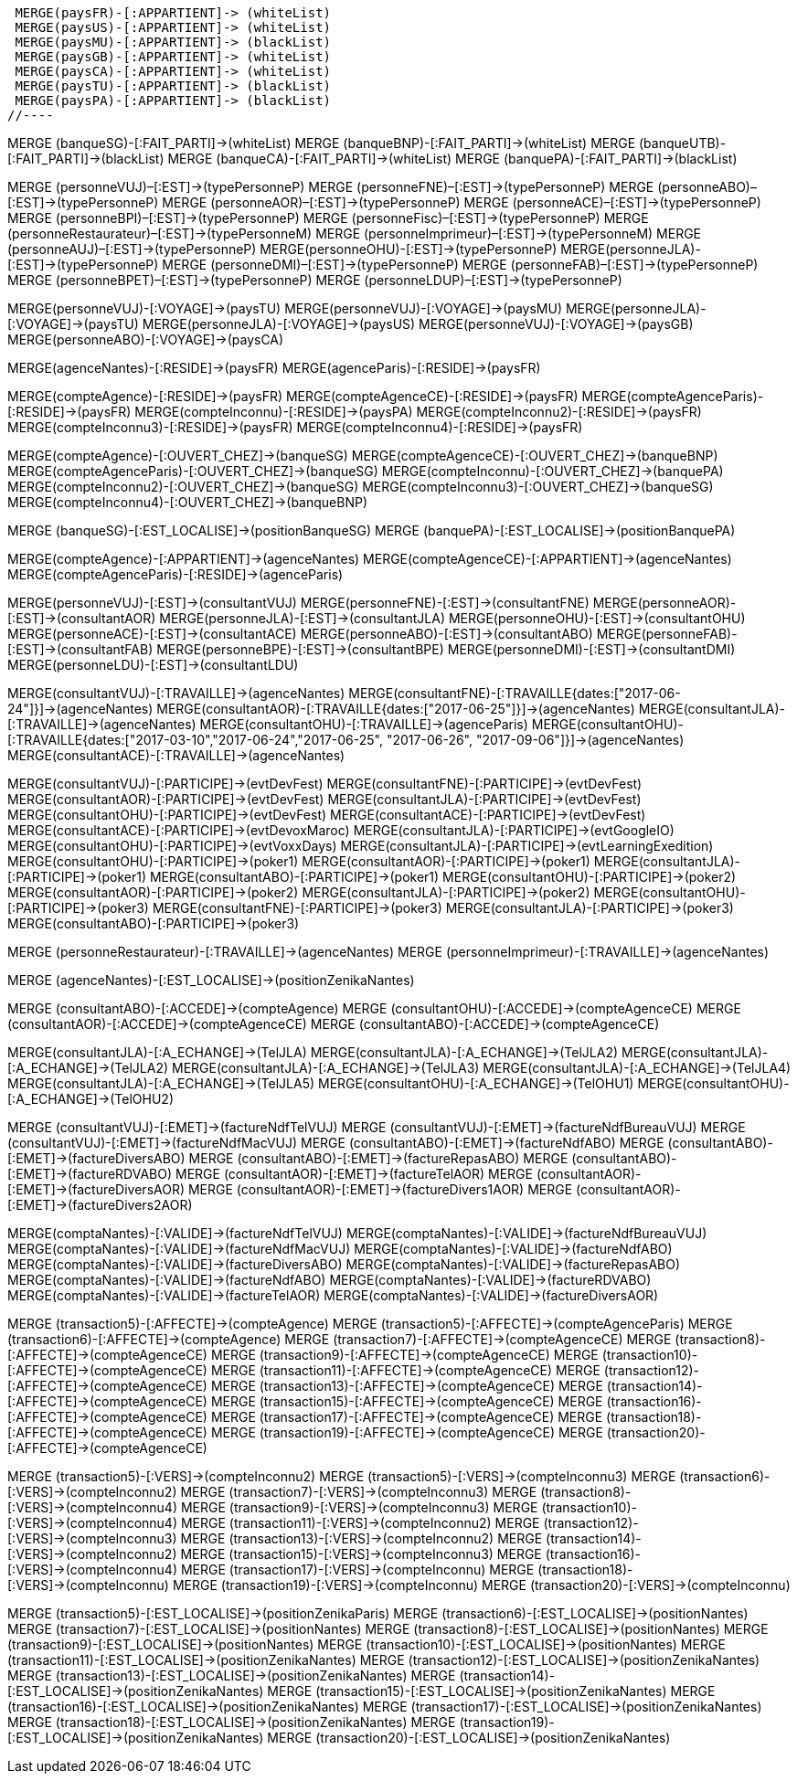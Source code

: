 //.Creation de la relation *pays/blackList*
//----
 MERGE(paysFR)-[:APPARTIENT]-> (whiteList)
 MERGE(paysUS)-[:APPARTIENT]-> (whiteList)
 MERGE(paysMU)-[:APPARTIENT]-> (blackList)
 MERGE(paysGB)-[:APPARTIENT]-> (whiteList)
 MERGE(paysCA)-[:APPARTIENT]-> (whiteList)
 MERGE(paysTU)-[:APPARTIENT]-> (blackList)
 MERGE(paysPA)-[:APPARTIENT]-> (blackList)
//----

//.Creation de la relation *banque/blackList*
//----
MERGE (banqueSG)-[:FAIT_PARTI]->(whiteList)
MERGE (banqueBNP)-[:FAIT_PARTI]->(whiteList)
MERGE (banqueUTB)-[:FAIT_PARTI]->(blackList)
MERGE (banqueCA)-[:FAIT_PARTI]->(whiteList)
MERGE (banquePA)-[:FAIT_PARTI]->(blackList)
//----

//.Creation de la relation *personne/type de personne*
//----
MERGE (personneVUJ)–[:EST]->(typePersonneP)
MERGE (personneFNE)–[:EST]->(typePersonneP)
MERGE (personneABO)–[:EST]->(typePersonneP)
MERGE (personneAOR)–[:EST]->(typePersonneP)
MERGE (personneACE)–[:EST]->(typePersonneP)
MERGE (personneBPI)–[:EST]->(typePersonneP)
MERGE (personneFisc)–[:EST]->(typePersonneP)
MERGE (personneRestaurateur)–[:EST]->(typePersonneM)
MERGE (personneImprimeur)–[:EST]->(typePersonneM)
MERGE (personneAUJ)–[:EST]->(typePersonneP)
MERGE(personneOHU)-[:EST]->(typePersonneP)
MERGE(personneJLA)-[:EST]->(typePersonneP)
MERGE (personneDMI)–[:EST]->(typePersonneP)
MERGE (personneFAB)–[:EST]->(typePersonneP)
MERGE (personneBPET)–[:EST]->(typePersonneP)
MERGE (personneLDUP)–[:EST]->(typePersonneP)
//----


//.Creation de la relation *personne/pays*
//----
MERGE(personneVUJ)-[:VOYAGE]->(paysTU)
MERGE(personneVUJ)-[:VOYAGE]->(paysMU)
MERGE(personneJLA)-[:VOYAGE]->(paysTU)
MERGE(personneJLA)-[:VOYAGE]->(paysUS)
//MERGE(personneJLA)-[:VOYAGE]->(paysPA)
MERGE(personneVUJ)-[:VOYAGE]->(paysGB)
MERGE(personneABO)-[:VOYAGE]->(paysCA)
//----

//.Creation de la relation *agence/pays*
//----
MERGE(agenceNantes)-[:RESIDE]->(paysFR)
MERGE(agenceParis)-[:RESIDE]->(paysFR)
//----

//.Creation de la relation *compte/pays*
//----
MERGE(compteAgence)-[:RESIDE]->(paysFR)
MERGE(compteAgenceCE)-[:RESIDE]->(paysFR)
MERGE(compteAgenceParis)-[:RESIDE]->(paysFR)
MERGE(compteInconnu)-[:RESIDE]->(paysPA)
MERGE(compteInconnu2)-[:RESIDE]->(paysFR)
MERGE(compteInconnu3)-[:RESIDE]->(paysFR)
MERGE(compteInconnu4)-[:RESIDE]->(paysFR)
//MERGE(compteFNE)-[:RESIDE]->(paysFR)
//MERGE(compteVUJ)-[:RESIDE]->(paysFR)
//MERGE(compteABO)-[:RESIDE]->(paysFR)
//MERGE(compteACE)-[:RESIDE]->(paysFR)
//MERGE(compteAOR)-[:RESIDE]->(paysFR)
//----

// Creation de la relation 'compte/banque'
MERGE(compteAgence)-[:OUVERT_CHEZ]->(banqueSG)
MERGE(compteAgenceCE)-[:OUVERT_CHEZ]->(banqueBNP)
MERGE(compteAgenceParis)-[:OUVERT_CHEZ]->(banqueSG)
MERGE(compteInconnu)-[:OUVERT_CHEZ]->(banquePA)
MERGE(compteInconnu2)-[:OUVERT_CHEZ]->(banqueSG)
MERGE(compteInconnu3)-[:OUVERT_CHEZ]->(banqueSG)
MERGE(compteInconnu4)-[:OUVERT_CHEZ]->(banqueBNP)


// Creation de la relation 'banque/position'
MERGE (banqueSG)-[:EST_LOCALISE]->(positionBanqueSG)
MERGE (banquePA)-[:EST_LOCALISE]->(positionBanquePA)


//.Creation de la relation *compte/personne*
//----
MERGE(compteAgence)-[:APPARTIENT]->(agenceNantes)
MERGE(compteAgenceCE)-[:APPARTIENT]->(agenceNantes)
MERGE(compteAgenceParis)-[:RESIDE]->(agenceParis)
//MERGE(compteFNE)-[:APPARTIENT]->(personneFNE)
//MERGE(compteVUJ)-[:APPARTIENT]->(personneVUJ)
//MERGE(compteABO)-[:APPARTIENT]->(personneABO)
//MERGE(compteACE)-[:APPARTIENT]->(personneACE)
//MERGE(compteAOR)-[:APPARTIENT]->(personneAOR)
//----

//.Creation de la relation *consultant/personne*
//----
MERGE(personneVUJ)-[:EST]->(consultantVUJ)
MERGE(personneFNE)-[:EST]->(consultantFNE)
MERGE(personneAOR)-[:EST]->(consultantAOR)
MERGE(personneJLA)-[:EST]->(consultantJLA)
MERGE(personneOHU)-[:EST]->(consultantOHU)
MERGE(personneACE)-[:EST]->(consultantACE)
MERGE(personneABO)-[:EST]->(consultantABO)
MERGE(personneFAB)-[:EST]->(consultantFAB)
MERGE(personneBPE)-[:EST]->(consultantBPE)
MERGE(personneDMI)-[:EST]->(consultantDMI)
MERGE(personneLDU)-[:EST]->(consultantLDU)
//----

//.Creation de la relation *consultant/agence*
//----
MERGE(consultantVUJ)-[:TRAVAILLE]->(agenceNantes)
MERGE(consultantFNE)-[:TRAVAILLE{dates:["2017-06-24"]}]->(agenceNantes)
MERGE(consultantAOR)-[:TRAVAILLE{dates:["2017-06-25"]}]->(agenceNantes)
MERGE(consultantJLA)-[:TRAVAILLE]->(agenceNantes)
MERGE(consultantOHU)-[:TRAVAILLE]->(agenceParis)
MERGE(consultantOHU)-[:TRAVAILLE{dates:["2017-03-10","2017-06-24","2017-06-25", "2017-06-26", "2017-09-06"]}]->(agenceNantes)
MERGE(consultantACE)-[:TRAVAILLE]->(agenceNantes)
//----

//.Creation de la relation *consultant/evenement*
//----
MERGE(consultantVUJ)-[:PARTICIPE]->(evtDevFest)
MERGE(consultantFNE)-[:PARTICIPE]->(evtDevFest)
MERGE(consultantAOR)-[:PARTICIPE]->(evtDevFest)
MERGE(consultantJLA)-[:PARTICIPE]->(evtDevFest)
MERGE(consultantOHU)-[:PARTICIPE]->(evtDevFest)
MERGE(consultantACE)-[:PARTICIPE]->(evtDevFest)
MERGE(consultantACE)-[:PARTICIPE]->(evtDevoxMaroc)
MERGE(consultantJLA)-[:PARTICIPE]->(evtGoogleIO)
MERGE(consultantOHU)-[:PARTICIPE]->(evtVoxxDays)
MERGE(consultantJLA)-[:PARTICIPE]->(evtLearningExedition)
MERGE(consultantOHU)-[:PARTICIPE]->(poker1)
MERGE(consultantAOR)-[:PARTICIPE]->(poker1)
MERGE(consultantJLA)-[:PARTICIPE]->(poker1)
MERGE(consultantABO)-[:PARTICIPE]->(poker1)
MERGE(consultantOHU)-[:PARTICIPE]->(poker2)
MERGE(consultantAOR)-[:PARTICIPE]->(poker2)
MERGE(consultantJLA)-[:PARTICIPE]->(poker2)
MERGE(consultantOHU)-[:PARTICIPE]->(poker3)
MERGE(consultantFNE)-[:PARTICIPE]->(poker3)
MERGE(consultantJLA)-[:PARTICIPE]->(poker3)
MERGE(consultantABO)-[:PARTICIPE]->(poker3)
//----

//.Creation de la relation *personne/agence*
//----
MERGE (personneRestaurateur)-[:TRAVAILLE]->(agenceNantes)
MERGE (personneImprimeur)-[:TRAVAILLE]->(agenceNantes)
//----

// Relation agence/position
MERGE (agenceNantes)-[:EST_LOCALISE]->(positionZenikaNantes)

//.Creation de la relation *consultant/compte*
//----
MERGE (consultantABO)-[:ACCEDE]->(compteAgence)
MERGE (consultantOHU)-[:ACCEDE]->(compteAgenceCE)
MERGE (consultantAOR)-[:ACCEDE]->(compteAgenceCE)
MERGE (consultantABO)-[:ACCEDE]->(compteAgenceCE)
//----

//.Creation de la relation *consultant/echange*
//----
MERGE(consultantJLA)-[:A_ECHANGE]->(TelJLA)
MERGE(consultantJLA)-[:A_ECHANGE]->(TelJLA2)
MERGE(consultantJLA)-[:A_ECHANGE]->(TelJLA2)
MERGE(consultantJLA)-[:A_ECHANGE]->(TelJLA3)
MERGE(consultantJLA)-[:A_ECHANGE]->(TelJLA4)
MERGE(consultantJLA)-[:A_ECHANGE]->(TelJLA5)
MERGE(consultantOHU)-[:A_ECHANGE]->(TelOHU1)
MERGE(consultantOHU)-[:A_ECHANGE]->(TelOHU2)
//----

//.Creation de la relation *consultantZ/Facture*
//----
MERGE (consultantVUJ)-[:EMET]->(factureNdfTelVUJ)
MERGE (consultantVUJ)-[:EMET]->(factureNdfBureauVUJ)
MERGE (consultantVUJ)-[:EMET]->(factureNdfMacVUJ)
MERGE (consultantABO)-[:EMET]->(factureNdfABO)
MERGE (consultantABO)-[:EMET]->(factureDiversABO)
MERGE (consultantABO)-[:EMET]->(factureRepasABO)
MERGE (consultantABO)-[:EMET]->(factureRDVABO)
MERGE (consultantAOR)-[:EMET]->(factureTelAOR)
MERGE (consultantAOR)-[:EMET]->(factureDiversAOR)
MERGE (consultantAOR)-[:EMET]->(factureDivers1AOR)
MERGE (consultantAOR)-[:EMET]->(factureDivers2AOR)
//----

//.Creation de la relation *Compta/Facture*
//----
MERGE(comptaNantes)-[:VALIDE]->(factureNdfTelVUJ)
MERGE(comptaNantes)-[:VALIDE]->(factureNdfBureauVUJ)
MERGE(comptaNantes)-[:VALIDE]->(factureNdfMacVUJ)
MERGE(comptaNantes)-[:VALIDE]->(factureNdfABO)
MERGE(comptaNantes)-[:VALIDE]->(factureDiversABO)
MERGE(comptaNantes)-[:VALIDE]->(factureRepasABO)
MERGE(comptaNantes)-[:VALIDE]->(factureNdfABO)
MERGE(comptaNantes)-[:VALIDE]->(factureRDVABO)
MERGE(comptaNantes)-[:VALIDE]->(factureTelAOR)
MERGE(comptaNantes)-[:VALIDE]->(factureDiversAOR)
//----

//.Creation de la realtion *transaction/Compte*
//----
MERGE (transaction5)-[:AFFECTE]->(compteAgence)
MERGE (transaction5)-[:AFFECTE]->(compteAgenceParis)
MERGE (transaction6)-[:AFFECTE]->(compteAgence)
MERGE (transaction7)-[:AFFECTE]->(compteAgenceCE)
MERGE (transaction8)-[:AFFECTE]->(compteAgenceCE)
MERGE (transaction9)-[:AFFECTE]->(compteAgenceCE)
MERGE (transaction10)-[:AFFECTE]->(compteAgenceCE)
MERGE (transaction11)-[:AFFECTE]->(compteAgenceCE)
MERGE (transaction12)-[:AFFECTE]->(compteAgenceCE)
MERGE (transaction13)-[:AFFECTE]->(compteAgenceCE)
MERGE (transaction14)-[:AFFECTE]->(compteAgenceCE)
MERGE (transaction15)-[:AFFECTE]->(compteAgenceCE)
MERGE (transaction16)-[:AFFECTE]->(compteAgenceCE)
MERGE (transaction17)-[:AFFECTE]->(compteAgenceCE)
MERGE (transaction18)-[:AFFECTE]->(compteAgenceCE)
MERGE (transaction19)-[:AFFECTE]->(compteAgenceCE)
MERGE (transaction20)-[:AFFECTE]->(compteAgenceCE)
//----

//.Creation de la relation *transaction vers Compte destinataire*
//----
MERGE (transaction5)-[:VERS]->(compteInconnu2)
MERGE (transaction5)-[:VERS]->(compteInconnu3)
MERGE (transaction6)-[:VERS]->(compteInconnu2)
MERGE (transaction7)-[:VERS]->(compteInconnu3)
MERGE (transaction8)-[:VERS]->(compteInconnu4)
MERGE (transaction9)-[:VERS]->(compteInconnu3)
MERGE (transaction10)-[:VERS]->(compteInconnu4)
MERGE (transaction11)-[:VERS]->(compteInconnu2)
MERGE (transaction12)-[:VERS]->(compteInconnu3)
MERGE (transaction13)-[:VERS]->(compteInconnu2)
MERGE (transaction14)-[:VERS]->(compteInconnu2)
MERGE (transaction15)-[:VERS]->(compteInconnu3)
MERGE (transaction16)-[:VERS]->(compteInconnu4)
MERGE (transaction17)-[:VERS]->(compteInconnu)
MERGE (transaction18)-[:VERS]->(compteInconnu)
MERGE (transaction19)-[:VERS]->(compteInconnu)
MERGE (transaction20)-[:VERS]->(compteInconnu)
//----

//.Creation relation *transactions/position*
//----
MERGE (transaction5)-[:EST_LOCALISE]->(positionZenikaParis)
MERGE (transaction6)-[:EST_LOCALISE]->(positionNantes)
MERGE (transaction7)-[:EST_LOCALISE]->(positionNantes)
MERGE (transaction8)-[:EST_LOCALISE]->(positionNantes)
MERGE (transaction9)-[:EST_LOCALISE]->(positionNantes)
MERGE (transaction10)-[:EST_LOCALISE]->(positionNantes)
MERGE (transaction11)-[:EST_LOCALISE]->(positionZenikaNantes)
MERGE (transaction12)-[:EST_LOCALISE]->(positionZenikaNantes)
MERGE (transaction13)-[:EST_LOCALISE]->(positionZenikaNantes)
MERGE (transaction14)-[:EST_LOCALISE]->(positionZenikaNantes)
MERGE (transaction15)-[:EST_LOCALISE]->(positionZenikaNantes)
MERGE (transaction16)-[:EST_LOCALISE]->(positionZenikaNantes)
MERGE (transaction17)-[:EST_LOCALISE]->(positionZenikaNantes)
MERGE (transaction18)-[:EST_LOCALISE]->(positionZenikaNantes)
MERGE (transaction19)-[:EST_LOCALISE]->(positionZenikaNantes)
MERGE (transaction20)-[:EST_LOCALISE]->(positionZenikaNantes)
//----

